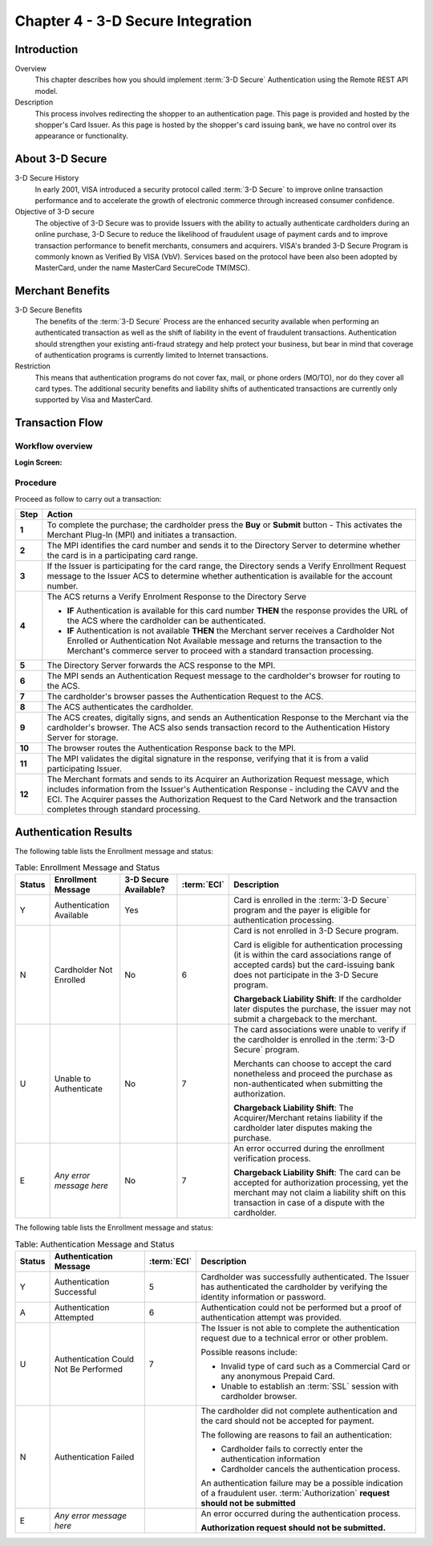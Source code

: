 .. _Chap4-3DSecureIntegration:

==================================
Chapter 4 - 3-D Secure Integration
==================================

------------
Introduction
------------

Overview
  This chapter describes how you should implement :term:`3-D Secure` Authentication using the Remote REST API model.

Description
  This process involves redirecting the shopper to an authentication page.
  This page is provided and hosted by the shopper's Card Issuer.
  As this page is hosted by the shopper's card issuing bank, we have no control over its appearance or functionality.

----------------
About 3-D Secure
----------------

3-D Secure History
  In early 2001, VISA introduced a security protocol called :term:`3-D Secure` to improve online transaction performance and
  to accelerate the growth of electronic commerce through increased consumer confidence.

Objective of 3-D secure
  The objective of 3-D Secure was to provide Issuers with the ability to actually authenticate cardholders during
  an online purchase, 3-D Secure to reduce the likelihood of fraudulent usage of payment cards and to improve transaction performance to benefit merchants, consumers and acquirers.
  VISA's branded 3-D Secure Program is commonly known as Verified By VISA (VbV).
  Services based on the protocol have been also been adopted by MasterCard, under the name MasterCard SecureCode TM(MSC).

-----------------
Merchant Benefits
-----------------

3-D Secure Benefits
  The benefits of the :term:`3-D Secure` Process are the enhanced security available when performing an authenticated transaction
  as well as the shift of liability in the event of fraudulent transactions. Authentication should strengthen your existing anti-fraud strategy and
  help protect your business, but bear in mind that coverage of authentication programs is currently limited to Internet transactions.

Restriction
  This means that authentication programs do not cover fax, mail, or phone orders (MO/TO), nor do they cover all card types.
  The additional security benefits and liability shifts of authenticated transactions are currently only supported by Visa and MasterCard.

----------------
Transaction Flow
----------------

Workflow overview
-----------------

:Login Screen:

.. image:: images/transactionFlow.png


Procedure
---------

Proceed as follow to carry out a transaction:

.. table::
  :class: table-with-wrap

  ======  ======================================================================================================================================================================================================================================================================================================================
  Step    Action
  ======  ======================================================================================================================================================================================================================================================================================================================
  **1**	  To complete the purchase; the cardholder press the **Buy** or **Submit** button
          - This activates the Merchant Plug-In (MPI) and initiates a transaction.
  ------  ----------------------------------------------------------------------------------------------------------------------------------------------------------------------------------------------------------------------------------------------------------------------------------------------------------------------
  **2**	  The MPI identifies the card number and sends it to the Directory Server to determine whether the card is in a participating card range.
  ------  ----------------------------------------------------------------------------------------------------------------------------------------------------------------------------------------------------------------------------------------------------------------------------------------------------------------------
  **3**	  If the Issuer is participating for the card range, the Directory sends a Verify Enrollment Request message to the Issuer ACS to determine whether authentication is available for the account number.
  **4**   The ACS returns a Verify Enrolment Response to the Directory Serve

          - **IF** Authentication is available for this card number **THEN** the response provides the URL of the ACS where the cardholder can be authenticated.
          - **IF** Authentication is not available **THEN** the Merchant server receives a Cardholder Not Enrolled or Authentication Not Available message and returns the transaction to the Merchant's commerce server to proceed with a standard transaction processing.
  ------  ----------------------------------------------------------------------------------------------------------------------------------------------------------------------------------------------------------------------------------------------------------------------------------------------------------------------
  **5**   The Directory Server forwards the ACS response to the MPI.
  **6**   The MPI sends an Authentication Request message to the cardholder's browser for routing to the ACS.
  **7**   The cardholder's browser passes the Authentication Request to the ACS.
  **8**   The ACS authenticates the cardholder.
  **9**   The ACS creates, digitally signs, and sends an Authentication Response to the Merchant via the cardholder's browser. The ACS also sends transaction record to the Authentication History Server for storage.
  **10**  The browser routes the Authentication Response back to the MPI.
  **11**  The MPI validates the digital signature in the response, verifying that it is from a valid participating Issuer.
  **12**  The Merchant formats and sends to its Acquirer an Authorization Request message, which includes information from the Issuer's Authentication Response - including the CAVV and the ECI. The Acquirer passes the Authorization Request to the Card Network and the transaction completes through standard processing.
  ======  ======================================================================================================================================================================================================================================================================================================================

----------------------
Authentication Results
----------------------

The following table lists the Enrollment message and status:

.. table:: Table: Enrollment Message and Status
  :class: table-with-wrap

  =======  =========================  =====================  ============  ===================================================================================================================================================================================================
  Status   Enrollment Message         3-D Secure Available?  :term:`ECI`   Description
  =======  =========================  =====================  ============  ===================================================================================================================================================================================================
  Y        Authentication Available   Yes                                  Card is enrolled in the :term:`3-D Secure` program and the payer is eligible for authentication processing.
  N        Cardholder Not Enrolled    No                     6             Card is not enrolled in 3-D Secure program.

                                                                           Card is eligible for authentication processing (it is within the card associations range of accepted cards) but the card-issuing bank does not participate in the 3-D Secure program.

                                                                           **Chargeback Liability Shift**: If the cardholder later disputes the purchase, the issuer may not submit a chargeback to the merchant.
  U        Unable to Authenticate     No                     7             The card associations were unable to verify if the cardholder is enrolled in the :term:`3-D Secure` program.

                                                                           Merchants can choose to accept the card nonetheless and proceed the purchase as non-authenticated when submitting the authorization.

                                                                           **Chargeback Liability Shift**: The Acquirer/Merchant retains liability if the cardholder later disputes making the purchase.
  E        *Any error message here*   No                     7             An error occurred during the enrollment verification process.

                                                                           **Chargeback Liability Shift**: The card can be accepted for authorization processing, yet the merchant may not claim a liability shift on this transaction in case of a dispute with the cardholder.
  =======  =========================  =====================  ============  ===================================================================================================================================================================================================

The following table lists the Enrollment message and status:

.. table:: Table: Authentication Message and Status
  :class: table-with-wrap

  =======  ======================================  ============  ============================================================================================================================================
  Status   Authentication Message                  :term:`ECI`   Description
  =======  ======================================  ============  ============================================================================================================================================
  Y        Authentication Successful               5             Cardholder was successfully authenticated. The Issuer has authenticated the cardholder by verifying the identity information or password.
  A        Authentication Attempted                6             Authentication could not be performed but a proof of authentication attempt was provided.
  U        Authentication Could Not Be Performed   7             The Issuer is not able to complete the authentication request due to a technical error or other problem.

                                                                 Possible reasons include:

                                                                 - Invalid type of card such as a Commercial Card or any anonymous Prepaid Card.
                                                                 - Unable to establish an :term:`SSL` session with cardholder browser.
  N        Authentication Failed                                 The cardholder did not complete authentication and the card should not be accepted for payment.

                                                                 The following are reasons to fail an authentication:

                                                                 - Cardholder fails to correctly enter the authentication information
                                                                 - Cardholder cancels the authentication process.

                                                                 An authentication failure may be a possible indication of a fraudulent user.
                                                                 :term:`Authorization` **request should not be submitted**
  E        *Any error message here*                              An error occurred during the authentication process.

                                                                 **Authorization request should not be submitted.**
  =======  ======================================  ============  ============================================================================================================================================
